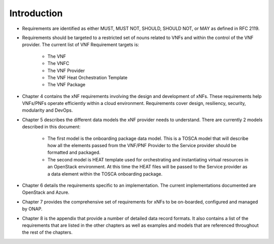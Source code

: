 .. This work is licensed under a Creative Commons Attribution 4.0 International License.
.. http://creativecommons.org/licenses/by/4.0
.. Copyright 2017 AT&T Intellectual Property.  All rights reserved.


Introduction
============

- Requirements are identified as either MUST, MUST NOT, SHOULD, SHOULD NOT,
  or MAY as defined in RFC 2119.
- Requirements should be targeted to a restricted set of nouns related
  to VNFs and within the control of the VNF provider. The current list
  of VNF Requirement targets is:

    - The VNF
    - The VNFC
    - The VNF Provider
    - The VNF Heat Orchestration Template
    - The VNF Package
- Chapter 4 contains the xNF requirements involving the design and
  development of xNFs. These requirements help VNFs/PNFs operate
  efficiently within a cloud environment. Requirements cover design,
  resiliency, security, modularity and DevOps.
- Chapter 5 describes the different data models the xNF provider
  needs to understand.  There are currently 2 models described in this
  document:

    - The first model is the onboarding package data model. This is a TOSCA
      model that will describe how all the elements passed from the VNF/PNF
      Provider to the Service provider should be formatted and packaged.
    - The second model is HEAT template used for orchestrating and
      instantiating virtual resources in an OpenStack environment.  At this
      time the HEAT files will be passed to the Service provider as a data
      element within the TOSCA onboarding package.
- Chapter 6 details the requirements specific to an implementation.
  The current implementations documented are OpenStack and Azure.
- Chapter 7 provides the comprehensive set of requirements for xNFs to
  be on-boarded, configured and managed by ONAP.
- Chapter 8 is the appendix that provide a number of detailed data record
  formats. It also contains a list of the requirements that are listed
  in the other chapters as well as examples and models that are referenced
  throughout the rest of the chapters.
